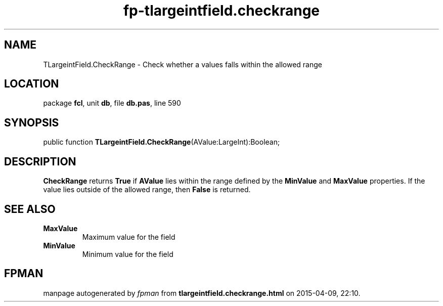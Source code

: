 .\" file autogenerated by fpman
.TH "fp-tlargeintfield.checkrange" 3 "2014-03-14" "fpman" "Free Pascal Programmer's Manual"
.SH NAME
TLargeintField.CheckRange - Check whether a values falls within the allowed range
.SH LOCATION
package \fBfcl\fR, unit \fBdb\fR, file \fBdb.pas\fR, line 590
.SH SYNOPSIS
public function \fBTLargeintField.CheckRange\fR(AValue:LargeInt):Boolean;
.SH DESCRIPTION
\fBCheckRange\fR returns \fBTrue\fR if \fBAValue\fR lies within the range defined by the \fBMinValue\fR and \fBMaxValue\fR properties. If the value lies outside of the allowed range, then \fBFalse\fR is returned.


.SH SEE ALSO
.TP
.B MaxValue
Maximum value for the field
.TP
.B MinValue
Minimum value for the field

.SH FPMAN
manpage autogenerated by \fIfpman\fR from \fBtlargeintfield.checkrange.html\fR on 2015-04-09, 22:10.

